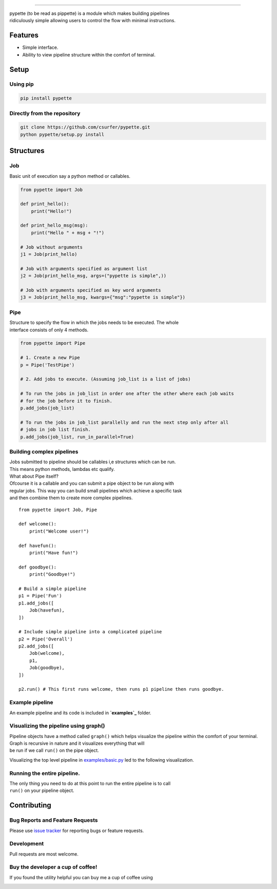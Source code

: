 .. raw:: html

   <p align="center">
       <img src="https://i.imgur.com/MBu5x0h.png" width="60%">
   </p>

.. raw:: html

   <p align="center">
       <a href="https://pypi.python.org/pypi/pypette">
           <img src="https://img.shields.io/pypi/v/pypette.svg" alt="pypiv">
       </a>
       <a href="https://pypi.python.org/pypi/pypette">
           <img src="https://img.shields.io/pypi/pyversions/pypette.svg" alt="pyv">
       </a>
       <a href="https://raw.githubusercontent.com/csurfer/pypette/master/LICENSE">
           <img src="https://img.shields.io/badge/license-MIT-blue.svg" alt="License">
       </a>
       <a href="https://saythanks.io/to/csurfer">
           <img src="https://img.shields.io/badge/Say%20Thanks-!-1EAEDB.svg" alt="Thanks">
       </a>
   </p>

--------------

| pypette (to be read as pippette) is a module which makes building
  pipelines
| ridiculously simple allowing users to control the flow with minimal
  instructions.

Features
--------

-  Simple interface.
-  Ability to view pipeline structure within the comfort of terminal.

Setup
-----

Using pip
~~~~~~~~~

.. code:: bash

    pip install pypette

Directly from the repository
~~~~~~~~~~~~~~~~~~~~~~~~~~~~

.. code:: bash

    git clone https://github.com/csurfer/pypette.git
    python pypette/setup.py install

Structures
----------

Job
~~~

Basic unit of execution say a python method or callables.

.. code:: python

    from pypette import Job

    def print_hello():
        print("Hello!")

    def print_hello_msg(msg):
        print("Hello " + msg + "!")

    # Job without arguments
    j1 = Job(print_hello)

    # Job with arguments specified as argument list
    j2 = Job(print_hello_msg, args=("pypette is simple",))

    # Job with arguments specified as key word arguments
    j3 = Job(print_hello_msg, kwargs={"msg":"pypette is simple"})

Pipe
~~~~

| Structure to specify the flow in which the jobs needs to be executed.
  The whole
| interface consists of only 4 methods.

.. code:: python

    from pypette import Pipe

    # 1. Create a new Pipe
    p = Pipe('TestPipe')

    # 2. Add jobs to execute. (Assuming job_list is a list of jobs)

    # To run the jobs in job_list in order one after the other where each job waits
    # for the job before it to finish.
    p.add_jobs(job_list)

    # To run the jobs in job_list parallelly and run the next step only after all
    # jobs in job list finish.
    p.add_jobs(job_list, run_in_parallel=True)

Building complex pipelines
~~~~~~~~~~~~~~~~~~~~~~~~~~

| Jobs submitted to pipeline should be callables i,e structures which
  can be run.
| This means python methods, lambdas etc qualify.

| What about Pipe itself?
| Ofcourse it is a callable and you can submit a pipe object to be run
  along with
| regular jobs. This way you can build small pipelines which achieve a
  specific task
| and then combine them to create more complex pipelines.

::

    from pypette import Job, Pipe

    def welcome():
        print("Welcome user!")

    def havefun():
        print("Have fun!")

    def goodbye():
        print("Goodbye!")

    # Build a simple pipeline
    p1 = Pipe('Fun')
    p1.add_jobs([
        Job(havefun),
    ])

    # Include simple pipeline into a complicated pipeline
    p2 = Pipe('Overall')
    p2.add_jobs([
        Job(welcome),
        p1,
        Job(goodbye),
    ])

    p2.run() # This first runs welcome, then runs p1 pipeline then runs goodbye.

Example pipeline
~~~~~~~~~~~~~~~~

An example pipeline and its code is included in **`examples`_** folder.

Visualizing the pipeline using graph()
~~~~~~~~~~~~~~~~~~~~~~~~~~~~~~~~~~~~~~

| Pipeline objects have a method called ``graph()`` which helps
  visualize the pipeline within the comfort of your terminal. Graph is
  recursive in nature and it visualizes everything that will
| be run if we call ``run()`` on the pipe object.

Visualizing the top level pipeline in `examples/basic.py`_ led to the
following visualization.

.. raw:: html

   <p align="center">
       <img src="https://i.imgur.com/e0CYIU5.png" width="200px">
   </p>

Running the entire pipeline.
~~~~~~~~~~~~~~~~~~~~~~~~~~~~

| The only thing you need to do at this point to run the entire pipeline
  is to call
| ``run()`` on your pipeline object.

Contributing
------------

Bug Reports and Feature Requests
~~~~~~~~~~~~~~~~~~~~~~~~~~~~~~~~

Please use `issue tracker`_ for reporting bugs or feature requests.

Development
~~~~~~~~~~~

Pull requests are most welcome.

Buy the developer a cup of coffee!
~~~~~~~~~~~~~~~~~~~~~~~~~~~~~~~~~~

If you found the utility helpful you can buy me a cup of coffee using

|Donate|

.. _examples: https://github.com/csurfer/pypette/tree/master/examples
.. _examples/basic.py: https://github.com/csurfer/pypette/tree/master/examples/basic.py
.. _issue tracker: https://github.com/csurfer/pypette/issues

.. |Donate| image:: https://www.paypalobjects.com/webstatic/en_US/i/btn/png/silver-pill-paypal-44px.png
   :target: https://www.paypal.com/cgi-bin/webscr?cmd=_donations&business=3BSBW7D45C4YN&lc=US&currency_code=USD&bn=PP%2dDonationsBF%3abtn_donate_SM%2egif%3aNonHosted